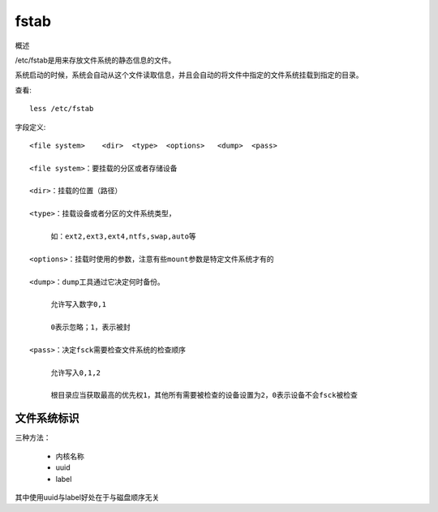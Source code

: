 =================================
fstab
=================================


.. post:: 2023-02-26 21:30:12
  :tags: linux, 概念性
  :category: 操作系统
  :author: YanQue
  :location: CD
  :language: zh-cn


概述

/etc/fstab是用来存放文件系统的静态信息的文件。

系统启动的时候，系统会自动从这个文件读取信息，并且会自动的将文件中指定的文件系统挂载到指定的目录。

查看::

  less /etc/fstab

字段定义::

  <file system>    <dir>  <type>  <options>   <dump>  <pass>

  <file system>：要挂载的分区或者存储设备

  <dir>：挂载的位置（路径）

  <type>：挂载设备或者分区的文件系统类型，

       如：ext2,ext3,ext4,ntfs,swap,auto等

  <options>：挂载时使用的参数，注意有些mount参数是特定文件系统才有的

  <dump>：dump工具通过它决定何时备份。

       允许写入数字0,1

       0表示忽略；1，表示被封

  <pass>：决定fsck需要检查文件系统的检查顺序

       允许写入0,1,2

       根目录应当获取最高的优先权1，其他所有需要被检查的设备设置为2，0表示设备不会fsck被检查

文件系统标识
=================================

三种方法：

  - 内核名称
  - uuid
  - label

其中使用uuid与label好处在于与磁盘顺序无关




